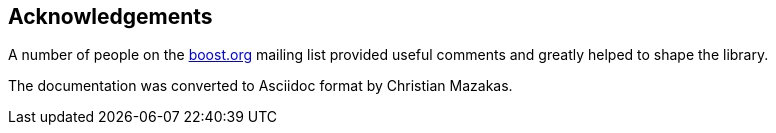[#acknowledgements]
== Acknowledgements

:idprefix: acknowledgements_

A number of people on the https://www.boost.org/[boost.org] mailing list provided useful comments and greatly helped to shape the library.

The documentation was converted to Asciidoc format by Christian Mazakas.
